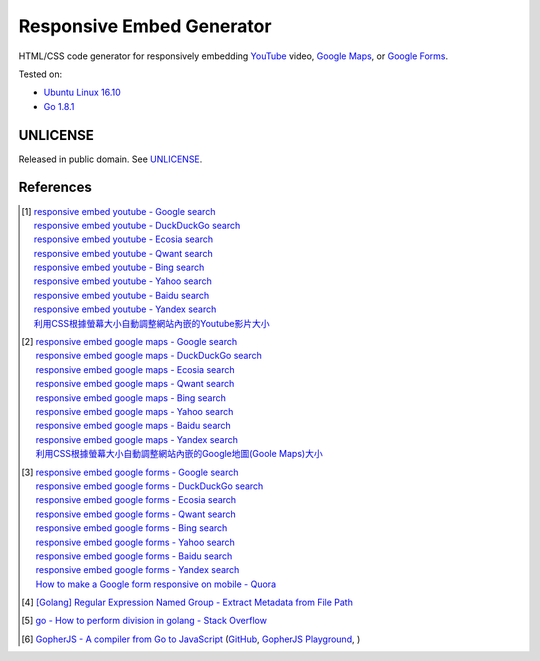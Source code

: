 ==========================
Responsive Embed Generator
==========================

.. image:: https://img.shields.io/badge/Language-Go-blue.svg
   :target: https://golang.org/

.. image:: https://godoc.org/github.com/siongui/responsive-embed-generator?status.png
   :target: https://godoc.org/github.com/siongui/responsive-embed-generator

.. image:: https://api.travis-ci.org/siongui/responsive-embed-generator.png?branch=master
   :target: https://travis-ci.org/siongui/responsive-embed-generator

.. image:: https://goreportcard.com/badge/github.com/siongui/responsive-embed-generator
   :target: https://goreportcard.com/report/github.com/siongui/responsive-embed-generator

.. image:: https://img.shields.io/badge/license-Unlicense-blue.svg
   :target: https://raw.githubusercontent.com/siongui/responsive-embed-generator/master/UNLICENSE

.. image:: https://img.shields.io/twitter/url/https/github.com/siongui/responsive-embed-generator.svg?style=social
   :target: https://twitter.com/intent/tweet?text=Wow:&url=%5Bobject%20Object%5D


HTML/CSS code generator for responsively embedding YouTube_ video,
`Google Maps`_, or `Google Forms`_.

Tested on:

- `Ubuntu Linux 16.10`_
- `Go 1.8.1`_


UNLICENSE
+++++++++

Released in public domain. See UNLICENSE_.


References
++++++++++

.. [1] | `responsive embed youtube - Google search <https://www.google.com/search?q=responsive+embed+youtube>`_
       | `responsive embed youtube - DuckDuckGo search <https://duckduckgo.com/?q=responsive+embed+youtube>`_
       | `responsive embed youtube - Ecosia search <https://www.ecosia.org/search?q=responsive+embed+youtube>`_
       | `responsive embed youtube - Qwant search <https://www.qwant.com/?q=responsive+embed+youtube>`_
       | `responsive embed youtube - Bing search <https://www.bing.com/search?q=responsive+embed+youtube>`_
       | `responsive embed youtube - Yahoo search <https://search.yahoo.com/search?p=responsive+embed+youtube>`_
       | `responsive embed youtube - Baidu search <https://www.baidu.com/s?wd=responsive+embed+youtube>`_
       | `responsive embed youtube - Yandex search <https://www.yandex.com/search/?text=responsive+embed+youtube>`_
       | `利用CSS根據螢幕大小自動調整網站內嵌的Youtube影片大小 <https://siongui.github.io/zh/2015/02/06/responsive-embed-youtube/>`_

.. [2] | `responsive embed google maps - Google search <https://www.google.com/search?q=responsive+embed+google+maps>`_
       | `responsive embed google maps - DuckDuckGo search <https://duckduckgo.com/?q=responsive+embed+google+maps>`_
       | `responsive embed google maps - Ecosia search <https://www.ecosia.org/search?q=responsive+embed+google+maps>`_
       | `responsive embed google maps - Qwant search <https://www.qwant.com/?q=responsive+embed+google+maps>`_
       | `responsive embed google maps - Bing search <https://www.bing.com/search?q=responsive+embed+google+maps>`_
       | `responsive embed google maps - Yahoo search <https://search.yahoo.com/search?p=responsive+embed+google+maps>`_
       | `responsive embed google maps - Baidu search <https://www.baidu.com/s?wd=responsive+embed+google+maps>`_
       | `responsive embed google maps - Yandex search <https://www.yandex.com/search/?text=responsive+embed+google+maps>`_
       | `利用CSS根據螢幕大小自動調整網站內嵌的Google地圖(Goole Maps)大小 <https://siongui.github.io/zh/2017/02/23/responsive-embed-google-maps/>`_

.. [3] | `responsive embed google forms - Google search <https://www.google.com/search?q=responsive+embed+google+forms>`_
       | `responsive embed google forms - DuckDuckGo search <https://duckduckgo.com/?q=responsive+embed+google+forms>`_
       | `responsive embed google forms - Ecosia search <https://www.ecosia.org/search?q=responsive+embed+google+forms>`_
       | `responsive embed google forms - Qwant search <https://www.qwant.com/?q=responsive+embed+google+forms>`_
       | `responsive embed google forms - Bing search <https://www.bing.com/search?q=responsive+embed+google+forms>`_
       | `responsive embed google forms - Yahoo search <https://search.yahoo.com/search?p=responsive+embed+google+forms>`_
       | `responsive embed google forms - Baidu search <https://www.baidu.com/s?wd=responsive+embed+google+forms>`_
       | `responsive embed google forms - Yandex search <https://www.yandex.com/search/?text=responsive+embed+google+forms>`_
       | `How to make a Google form responsive on mobile - Quora <https://www.quora.com/How-do-I-make-a-Google-form-responsive-on-mobile>`_

.. [4] `[Golang] Regular Expression Named Group - Extract Metadata from File Path <https://siongui.github.io/2016/02/20/go-regexp-named-group-match-path-metadata/>`_
.. [5] `go - How to perform division in golang - Stack Overflow <http://stackoverflow.com/questions/32815400/how-to-perform-division-in-golang>`_
.. [6] `GopherJS - A compiler from Go to JavaScript <http://www.gopherjs.org/>`_
       (`GitHub <https://github.com/gopherjs/gopherjs>`__,
       `GopherJS Playground <http://www.gopherjs.org/playground/>`_,
       |godoc|)

.. _Go: https://golang.org/
.. _JavaScript: https://www.google.com/search?q=JavaScript
.. _YouTube: https://www.google.com/search?q=YouTube
.. _Google Maps: https://www.google.com/search?q=Google+Maps
.. _Google Forms: https://www.google.com/search?q=Google+Forms
.. _GopherJS: http://www.gopherjs.org/
.. _Ubuntu Linux 16.10: http://releases.ubuntu.com/16.10/
.. _Go 1.8.1: https://golang.org/dl/
.. _UNLICENSE: http://unlicense.org/

.. |godoc| image:: https://godoc.org/github.com/gopherjs/gopherjs/js?status.png
   :target: https://godoc.org/github.com/gopherjs/gopherjs/js
